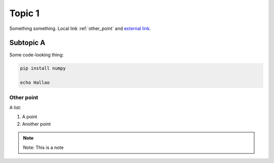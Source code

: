 .. include :: banner.rst

Topic 1
=======

Something something. Local link :ref:`other_point` and  `external link <https://www.lyngon.ocm>`_.


Subtopic A
----------

Some code-looking thing:

.. code-block:: console

    pip install numpy

    echo Hallao


.. _other_point:

Other point
~~~~~~~~~~~

A list:

#. A point

#. Another point

.. note::
    
    Note: This is a note

.. include :: wip.rst


.. include :: footer.rst